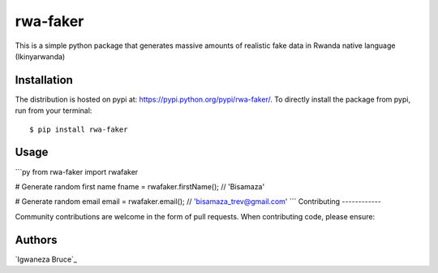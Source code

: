rwa-faker
===========

This is a simple python package that generates massive amounts of realistic fake data in Rwanda native language (Ikinyarwanda)

Installation
------------

The distribution is hosted on pypi at: https://pypi.python.org/pypi/rwa-faker/. To directly install the package from pypi, run from your terminal::

    $ pip install rwa-faker

Usage
-----------

```py
from rwa-faker import rwafaker

# Generate random first name
fname = rwafaker.firstName(); // 'Bisamaza'

# Generate random email
email = rwafaker.email(); // 'bisamaza_trev@gmail.com'
```
Contributing
------------

Community contributions are welcome in the form of pull requests. When contributing code, please ensure:

Authors
-------

`Igwaneza Bruce`_
